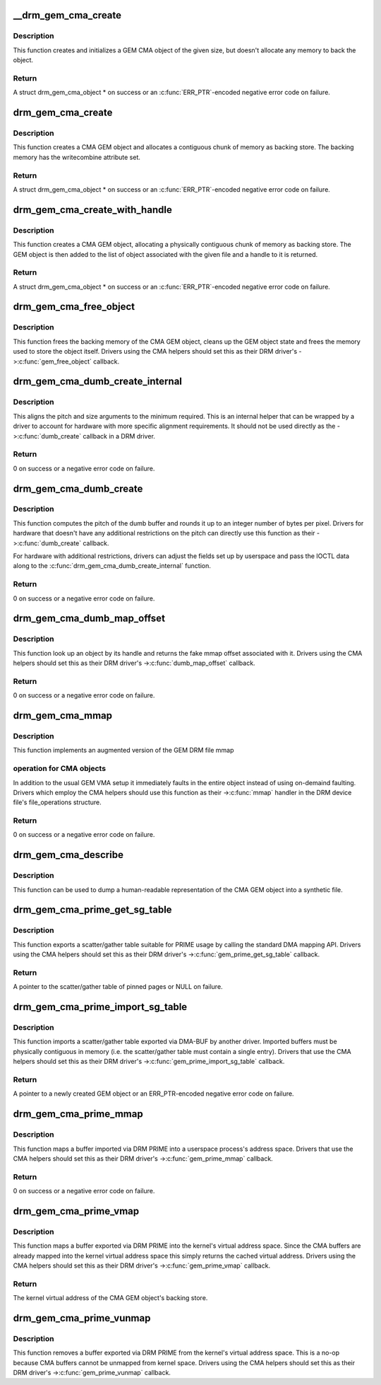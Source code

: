 .. -*- coding: utf-8; mode: rst -*-
.. src-file: drivers/gpu/drm/drm_gem_cma_helper.c

.. _`__drm_gem_cma_create`:

__drm_gem_cma_create
====================

.. c:function:: struct drm_gem_cma_object *__drm_gem_cma_create(struct drm_device *drm, size_t size)

    Create a GEM CMA object without allocating memory

    :param struct drm_device \*drm:
        DRM device

    :param size_t size:
        size of the object to allocate

.. _`__drm_gem_cma_create.description`:

Description
-----------

This function creates and initializes a GEM CMA object of the given size,
but doesn't allocate any memory to back the object.

.. _`__drm_gem_cma_create.return`:

Return
------

A struct drm_gem_cma_object \* on success or an \ :c:func:`ERR_PTR`\ -encoded negative
error code on failure.

.. _`drm_gem_cma_create`:

drm_gem_cma_create
==================

.. c:function:: struct drm_gem_cma_object *drm_gem_cma_create(struct drm_device *drm, size_t size)

    allocate an object with the given size

    :param struct drm_device \*drm:
        DRM device

    :param size_t size:
        size of the object to allocate

.. _`drm_gem_cma_create.description`:

Description
-----------

This function creates a CMA GEM object and allocates a contiguous chunk of
memory as backing store. The backing memory has the writecombine attribute
set.

.. _`drm_gem_cma_create.return`:

Return
------

A struct drm_gem_cma_object \* on success or an \ :c:func:`ERR_PTR`\ -encoded negative
error code on failure.

.. _`drm_gem_cma_create_with_handle`:

drm_gem_cma_create_with_handle
==============================

.. c:function:: struct drm_gem_cma_object *drm_gem_cma_create_with_handle(struct drm_file *file_priv, struct drm_device *drm, size_t size, uint32_t *handle)

    allocate an object with the given size and return a GEM handle to it

    :param struct drm_file \*file_priv:
        DRM file-private structure to register the handle for

    :param struct drm_device \*drm:
        DRM device

    :param size_t size:
        size of the object to allocate

    :param uint32_t \*handle:
        return location for the GEM handle

.. _`drm_gem_cma_create_with_handle.description`:

Description
-----------

This function creates a CMA GEM object, allocating a physically contiguous
chunk of memory as backing store. The GEM object is then added to the list
of object associated with the given file and a handle to it is returned.

.. _`drm_gem_cma_create_with_handle.return`:

Return
------

A struct drm_gem_cma_object \* on success or an \ :c:func:`ERR_PTR`\ -encoded negative
error code on failure.

.. _`drm_gem_cma_free_object`:

drm_gem_cma_free_object
=======================

.. c:function:: void drm_gem_cma_free_object(struct drm_gem_object *gem_obj)

    free resources associated with a CMA GEM object

    :param struct drm_gem_object \*gem_obj:
        GEM object to free

.. _`drm_gem_cma_free_object.description`:

Description
-----------

This function frees the backing memory of the CMA GEM object, cleans up the
GEM object state and frees the memory used to store the object itself.
Drivers using the CMA helpers should set this as their DRM driver's
->\ :c:func:`gem_free_object`\  callback.

.. _`drm_gem_cma_dumb_create_internal`:

drm_gem_cma_dumb_create_internal
================================

.. c:function:: int drm_gem_cma_dumb_create_internal(struct drm_file *file_priv, struct drm_device *drm, struct drm_mode_create_dumb *args)

    create a dumb buffer object

    :param struct drm_file \*file_priv:
        DRM file-private structure to create the dumb buffer for

    :param struct drm_device \*drm:
        DRM device

    :param struct drm_mode_create_dumb \*args:
        IOCTL data

.. _`drm_gem_cma_dumb_create_internal.description`:

Description
-----------

This aligns the pitch and size arguments to the minimum required. This is
an internal helper that can be wrapped by a driver to account for hardware
with more specific alignment requirements. It should not be used directly
as the ->\ :c:func:`dumb_create`\  callback in a DRM driver.

.. _`drm_gem_cma_dumb_create_internal.return`:

Return
------

0 on success or a negative error code on failure.

.. _`drm_gem_cma_dumb_create`:

drm_gem_cma_dumb_create
=======================

.. c:function:: int drm_gem_cma_dumb_create(struct drm_file *file_priv, struct drm_device *drm, struct drm_mode_create_dumb *args)

    create a dumb buffer object

    :param struct drm_file \*file_priv:
        DRM file-private structure to create the dumb buffer for

    :param struct drm_device \*drm:
        DRM device

    :param struct drm_mode_create_dumb \*args:
        IOCTL data

.. _`drm_gem_cma_dumb_create.description`:

Description
-----------

This function computes the pitch of the dumb buffer and rounds it up to an
integer number of bytes per pixel. Drivers for hardware that doesn't have
any additional restrictions on the pitch can directly use this function as
their ->\ :c:func:`dumb_create`\  callback.

For hardware with additional restrictions, drivers can adjust the fields
set up by userspace and pass the IOCTL data along to the
\ :c:func:`drm_gem_cma_dumb_create_internal`\  function.

.. _`drm_gem_cma_dumb_create.return`:

Return
------

0 on success or a negative error code on failure.

.. _`drm_gem_cma_dumb_map_offset`:

drm_gem_cma_dumb_map_offset
===========================

.. c:function:: int drm_gem_cma_dumb_map_offset(struct drm_file *file_priv, struct drm_device *drm, u32 handle, u64 *offset)

    return the fake mmap offset for a CMA GEM object

    :param struct drm_file \*file_priv:
        DRM file-private structure containing the GEM object

    :param struct drm_device \*drm:
        DRM device

    :param u32 handle:
        GEM object handle

    :param u64 \*offset:
        return location for the fake mmap offset

.. _`drm_gem_cma_dumb_map_offset.description`:

Description
-----------

This function look up an object by its handle and returns the fake mmap
offset associated with it. Drivers using the CMA helpers should set this
as their DRM driver's ->\ :c:func:`dumb_map_offset`\  callback.

.. _`drm_gem_cma_dumb_map_offset.return`:

Return
------

0 on success or a negative error code on failure.

.. _`drm_gem_cma_mmap`:

drm_gem_cma_mmap
================

.. c:function:: int drm_gem_cma_mmap(struct file *filp, struct vm_area_struct *vma)

    memory-map a CMA GEM object

    :param struct file \*filp:
        file object

    :param struct vm_area_struct \*vma:
        VMA for the area to be mapped

.. _`drm_gem_cma_mmap.description`:

Description
-----------

This function implements an augmented version of the GEM DRM file mmap

.. _`drm_gem_cma_mmap.operation-for-cma-objects`:

operation for CMA objects
-------------------------

In addition to the usual GEM VMA setup it
immediately faults in the entire object instead of using on-demaind
faulting. Drivers which employ the CMA helpers should use this function
as their ->\ :c:func:`mmap`\  handler in the DRM device file's file_operations
structure.

.. _`drm_gem_cma_mmap.return`:

Return
------

0 on success or a negative error code on failure.

.. _`drm_gem_cma_describe`:

drm_gem_cma_describe
====================

.. c:function:: void drm_gem_cma_describe(struct drm_gem_cma_object *cma_obj, struct seq_file *m)

    describe a CMA GEM object for debugfs

    :param struct drm_gem_cma_object \*cma_obj:
        CMA GEM object

    :param struct seq_file \*m:
        debugfs file handle

.. _`drm_gem_cma_describe.description`:

Description
-----------

This function can be used to dump a human-readable representation of the
CMA GEM object into a synthetic file.

.. _`drm_gem_cma_prime_get_sg_table`:

drm_gem_cma_prime_get_sg_table
==============================

.. c:function:: struct sg_table *drm_gem_cma_prime_get_sg_table(struct drm_gem_object *obj)

    provide a scatter/gather table of pinned pages for a CMA GEM object

    :param struct drm_gem_object \*obj:
        GEM object

.. _`drm_gem_cma_prime_get_sg_table.description`:

Description
-----------

This function exports a scatter/gather table suitable for PRIME usage by
calling the standard DMA mapping API. Drivers using the CMA helpers should
set this as their DRM driver's ->\ :c:func:`gem_prime_get_sg_table`\  callback.

.. _`drm_gem_cma_prime_get_sg_table.return`:

Return
------

A pointer to the scatter/gather table of pinned pages or NULL on failure.

.. _`drm_gem_cma_prime_import_sg_table`:

drm_gem_cma_prime_import_sg_table
=================================

.. c:function:: struct drm_gem_object *drm_gem_cma_prime_import_sg_table(struct drm_device *dev, struct dma_buf_attachment *attach, struct sg_table *sgt)

    produce a CMA GEM object from another driver's scatter/gather table of pinned pages

    :param struct drm_device \*dev:
        device to import into

    :param struct dma_buf_attachment \*attach:
        DMA-BUF attachment

    :param struct sg_table \*sgt:
        scatter/gather table of pinned pages

.. _`drm_gem_cma_prime_import_sg_table.description`:

Description
-----------

This function imports a scatter/gather table exported via DMA-BUF by
another driver. Imported buffers must be physically contiguous in memory
(i.e. the scatter/gather table must contain a single entry). Drivers that
use the CMA helpers should set this as their DRM driver's
->\ :c:func:`gem_prime_import_sg_table`\  callback.

.. _`drm_gem_cma_prime_import_sg_table.return`:

Return
------

A pointer to a newly created GEM object or an ERR_PTR-encoded negative
error code on failure.

.. _`drm_gem_cma_prime_mmap`:

drm_gem_cma_prime_mmap
======================

.. c:function:: int drm_gem_cma_prime_mmap(struct drm_gem_object *obj, struct vm_area_struct *vma)

    memory-map an exported CMA GEM object

    :param struct drm_gem_object \*obj:
        GEM object

    :param struct vm_area_struct \*vma:
        VMA for the area to be mapped

.. _`drm_gem_cma_prime_mmap.description`:

Description
-----------

This function maps a buffer imported via DRM PRIME into a userspace
process's address space. Drivers that use the CMA helpers should set this
as their DRM driver's ->\ :c:func:`gem_prime_mmap`\  callback.

.. _`drm_gem_cma_prime_mmap.return`:

Return
------

0 on success or a negative error code on failure.

.. _`drm_gem_cma_prime_vmap`:

drm_gem_cma_prime_vmap
======================

.. c:function:: void *drm_gem_cma_prime_vmap(struct drm_gem_object *obj)

    map a CMA GEM object into the kernel's virtual address space

    :param struct drm_gem_object \*obj:
        GEM object

.. _`drm_gem_cma_prime_vmap.description`:

Description
-----------

This function maps a buffer exported via DRM PRIME into the kernel's
virtual address space. Since the CMA buffers are already mapped into the
kernel virtual address space this simply returns the cached virtual
address. Drivers using the CMA helpers should set this as their DRM
driver's ->\ :c:func:`gem_prime_vmap`\  callback.

.. _`drm_gem_cma_prime_vmap.return`:

Return
------

The kernel virtual address of the CMA GEM object's backing store.

.. _`drm_gem_cma_prime_vunmap`:

drm_gem_cma_prime_vunmap
========================

.. c:function:: void drm_gem_cma_prime_vunmap(struct drm_gem_object *obj, void *vaddr)

    unmap a CMA GEM object from the kernel's virtual address space

    :param struct drm_gem_object \*obj:
        GEM object

    :param void \*vaddr:
        kernel virtual address where the CMA GEM object was mapped

.. _`drm_gem_cma_prime_vunmap.description`:

Description
-----------

This function removes a buffer exported via DRM PRIME from the kernel's
virtual address space. This is a no-op because CMA buffers cannot be
unmapped from kernel space. Drivers using the CMA helpers should set this
as their DRM driver's ->\ :c:func:`gem_prime_vunmap`\  callback.

.. This file was automatic generated / don't edit.

